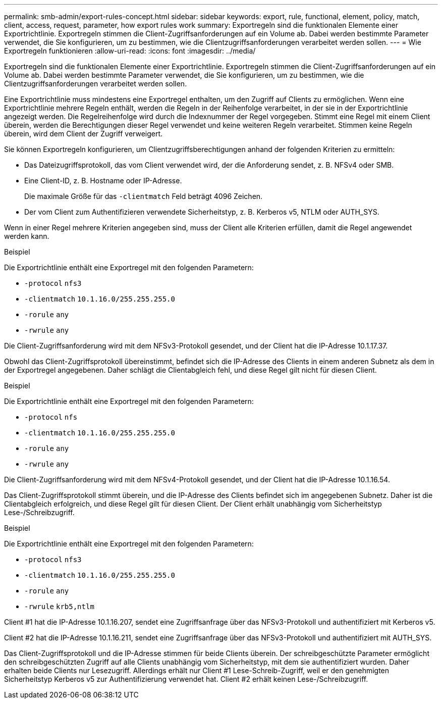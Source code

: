 ---
permalink: smb-admin/export-rules-concept.html 
sidebar: sidebar 
keywords: export, rule, functional, element, policy, match, client, access, request, parameter, how export rules work 
summary: Exportregeln sind die funktionalen Elemente einer Exportrichtlinie. Exportregeln stimmen die Client-Zugriffsanforderungen auf ein Volume ab. Dabei werden bestimmte Parameter verwendet, die Sie konfigurieren, um zu bestimmen, wie die Clientzugriffsanforderungen verarbeitet werden sollen. 
---
= Wie Exportregeln funktionieren
:allow-uri-read: 
:icons: font
:imagesdir: ../media/


[role="lead"]
Exportregeln sind die funktionalen Elemente einer Exportrichtlinie. Exportregeln stimmen die Client-Zugriffsanforderungen auf ein Volume ab. Dabei werden bestimmte Parameter verwendet, die Sie konfigurieren, um zu bestimmen, wie die Clientzugriffsanforderungen verarbeitet werden sollen.

Eine Exportrichtlinie muss mindestens eine Exportregel enthalten, um den Zugriff auf Clients zu ermöglichen. Wenn eine Exportrichtlinie mehrere Regeln enthält, werden die Regeln in der Reihenfolge verarbeitet, in der sie in der Exportrichtlinie angezeigt werden. Die Regelreihenfolge wird durch die Indexnummer der Regel vorgegeben. Stimmt eine Regel mit einem Client überein, werden die Berechtigungen dieser Regel verwendet und keine weiteren Regeln verarbeitet. Stimmen keine Regeln überein, wird dem Client der Zugriff verweigert.

Sie können Exportregeln konfigurieren, um Clientzugriffsberechtigungen anhand der folgenden Kriterien zu ermitteln:

* Das Dateizugriffsprotokoll, das vom Client verwendet wird, der die Anforderung sendet, z. B. NFSv4 oder SMB.
* Eine Client-ID, z. B. Hostname oder IP-Adresse.
+
Die maximale Größe für das `-clientmatch` Feld beträgt 4096 Zeichen.

* Der vom Client zum Authentifizieren verwendete Sicherheitstyp, z. B. Kerberos v5, NTLM oder AUTH_SYS.


Wenn in einer Regel mehrere Kriterien angegeben sind, muss der Client alle Kriterien erfüllen, damit die Regel angewendet werden kann.

.Beispiel
Die Exportrichtlinie enthält eine Exportregel mit den folgenden Parametern:

* `-protocol` `nfs3`
* `-clientmatch` `10.1.16.0/255.255.255.0`
* `-rorule` `any`
* `-rwrule` `any`


Die Client-Zugriffsanforderung wird mit dem NFSv3-Protokoll gesendet, und der Client hat die IP-Adresse 10.1.17.37.

Obwohl das Client-Zugriffsprotokoll übereinstimmt, befindet sich die IP-Adresse des Clients in einem anderen Subnetz als dem in der Exportregel angegebenen. Daher schlägt die Clientabgleich fehl, und diese Regel gilt nicht für diesen Client.

.Beispiel
Die Exportrichtlinie enthält eine Exportregel mit den folgenden Parametern:

* `-protocol` `nfs`
* `-clientmatch` `10.1.16.0/255.255.255.0`
* `-rorule` `any`
* `-rwrule` `any`


Die Client-Zugriffsanforderung wird mit dem NFSv4-Protokoll gesendet, und der Client hat die IP-Adresse 10.1.16.54.

Das Client-Zugriffsprotokoll stimmt überein, und die IP-Adresse des Clients befindet sich im angegebenen Subnetz. Daher ist die Clientabgleich erfolgreich, und diese Regel gilt für diesen Client. Der Client erhält unabhängig vom Sicherheitstyp Lese-/Schreibzugriff.

.Beispiel
Die Exportrichtlinie enthält eine Exportregel mit den folgenden Parametern:

* `-protocol` `nfs3`
* `-clientmatch` `10.1.16.0/255.255.255.0`
* `-rorule` `any`
* `-rwrule` `krb5,ntlm`


Client #1 hat die IP-Adresse 10.1.16.207, sendet eine Zugriffsanfrage über das NFSv3-Protokoll und authentifiziert mit Kerberos v5.

Client #2 hat die IP-Adresse 10.1.16.211, sendet eine Zugriffsanfrage über das NFSv3-Protokoll und authentifiziert mit AUTH_SYS.

Das Client-Zugriffsprotokoll und die IP-Adresse stimmen für beide Clients überein. Der schreibgeschützte Parameter ermöglicht den schreibgeschützten Zugriff auf alle Clients unabhängig vom Sicherheitstyp, mit dem sie authentifiziert wurden. Daher erhalten beide Clients nur Lesezugriff. Allerdings erhält nur Client #1 Lese-Schreib-Zugriff, weil er den genehmigten Sicherheitstyp Kerberos v5 zur Authentifizierung verwendet hat. Client #2 erhält keinen Lese-/Schreibzugriff.
